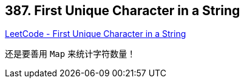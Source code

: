 == 387. First Unique Character in a String

https://leetcode.com/problems/first-unique-character-in-a-string/[LeetCode - First Unique Character in a String]

还是要善用 `Map` 来统计字符数量！